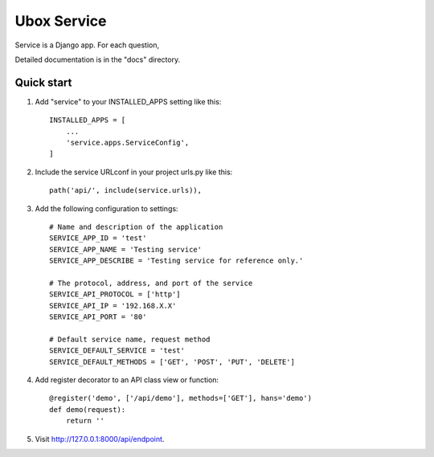 =============
Ubox Service
=============

Service is a Django app. For each question,

Detailed documentation is in the "docs" directory.

Quick start
-----------

1. Add "service" to your INSTALLED_APPS setting like this::

    INSTALLED_APPS = [
        ...
        'service.apps.ServiceConfig',
    ]

2. Include the service URLconf in your project urls.py like this::

    path('api/', include(service.urls)),

3. Add the following configuration to settings::

    # Name and description of the application
    SERVICE_APP_ID = 'test'
    SERVICE_APP_NAME = 'Testing service'
    SERVICE_APP_DESCRIBE = 'Testing service for reference only.'

    # The protocol, address, and port of the service
    SERVICE_API_PROTOCOL = ['http']
    SERVICE_API_IP = '192.168.X.X'
    SERVICE_API_PORT = '80'

    # Default service name, request method
    SERVICE_DEFAULT_SERVICE = 'test'
    SERVICE_DEFAULT_METHODS = ['GET', 'POST', 'PUT', 'DELETE']

4. Add register decorator to an API class view or function::

    @register('demo', ['/api/demo'], methods=['GET'], hans='demo')
    def demo(request):
        return ''

5. Visit http://127.0.0.1:8000/api/endpoint.